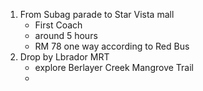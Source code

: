 #+HTML_HEAD: <link rel="stylesheet" type="text/css" href="zoho_ticket.css" />
#+OPTIONS:  toc:nil num:nil
1. From  Subag parade to Star Vista mall
   - First Coach
   - around 5 hours
   - RM 78 one way according to Red Bus
2. Drop by Lbrador MRT
   - explore Berlayer Creek Mangrove Trail
   - 
      
